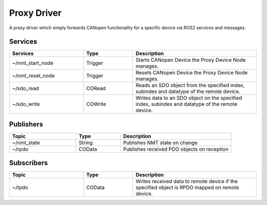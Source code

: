Proxy Driver
===================
A proxy driver which simply forwards CANopen functionality for a specific device via ROS2 services and messages.

Services
--------

.. list-table::
  :widths: 30 20 50
  :header-rows: 1
  :align: left

  * - Services
    - Type
    - Description
  * - ~/nmt_start_node
    - Trigger
    - Starts CANopen Device the Proxy Device Node manages.
  * - ~/nmt_reset_node
    - Trigger
    - Resets CANopen Device the Proxy Device Node manages.
  * - ~/sdo_read
    - CORead
    - Reads an SDO object from the specified index, subindex and datatype of the remote device.
  * - ~/sdo_write
    - COWrite
    - Writes data to an SDO object on the specified index, subindex and datatype of the remote device.


Publishers
----------

.. list-table::
  :widths: 30 20 50
  :header-rows: 1
  :align: left

  * - Topic
    - Type
    - Description
  * - ~/nmt_state
    - String
    - Publishes NMT state on change
  * - ~/rpdo
    - COData
    - Publishes received PDO objects on reception

Subscribers
-----------

.. list-table::
  :widths: 30 20 50
  :header-rows: 1

  * - Topic
    - Type
    - Description
  * - ~/tpdo
    - COData
    - Writes received data to remote device if the specified object is RPDO mapped on remote device.
